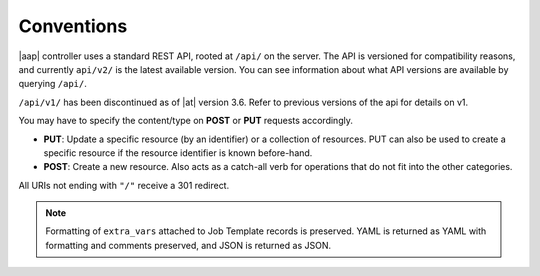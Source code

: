 ******************
Conventions
******************

.. index::
   single: conventions
   pair: API; root directory
   pair: content type; JSON


|aap| controller uses a standard REST API, rooted at ``/api/`` on the server. The API is versioned for compatibility reasons, and currently ``api/v2/`` is the latest available version. You can see information about what API versions are available by querying ``/api/``.

``/api/v1/`` has been discontinued as of |at| version 3.6. Refer to previous versions of the api for details on v1.

You may have to specify the content/type on **POST** or **PUT** requests accordingly.

- **PUT**: Update a specific resource (by an identifier) or a collection of resources. PUT can also be used to create a specific resource if the resource identifier is known before-hand.
- **POST**: Create a new resource. Also acts as a catch-all verb for operations that do not fit into the other categories.

All URIs  not ending with ``"/"`` receive a 301 redirect.

.. note::

    Formatting of ``extra_vars`` attached to Job Template records is preserved. YAML is returned as YAML with formatting and comments preserved, and JSON is returned as JSON.